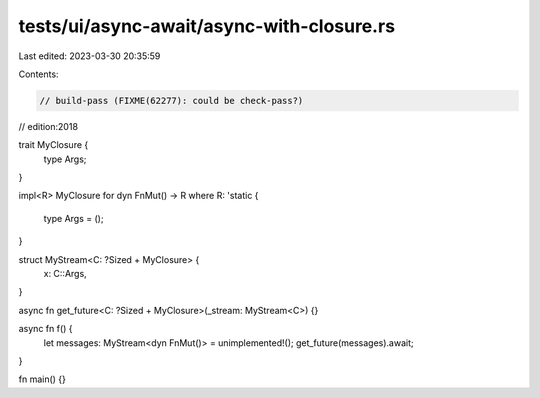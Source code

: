 tests/ui/async-await/async-with-closure.rs
==========================================

Last edited: 2023-03-30 20:35:59

Contents:

.. code-block:: rs

    // build-pass (FIXME(62277): could be check-pass?)
// edition:2018

trait MyClosure {
    type Args;
}

impl<R> MyClosure for dyn FnMut() -> R
where R: 'static {
    type Args = ();
}

struct MyStream<C: ?Sized + MyClosure> {
    x: C::Args,
}

async fn get_future<C: ?Sized + MyClosure>(_stream: MyStream<C>) {}

async fn f() {
    let messages: MyStream<dyn FnMut()> = unimplemented!();
    get_future(messages).await;
}

fn main() {}


